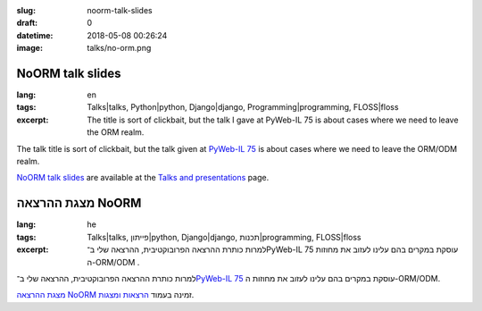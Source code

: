 :slug: noorm-talk-slides
:draft: 0
:datetime: 2018-05-08 00:26:24
:image: talks/no-orm.png

.. --

=============================================================
NoORM talk slides
=============================================================

:lang: en
:tags: Talks|talks, Python|python, Django|django, Programming|programming, FLOSS|floss
:excerpt:
    The title is sort of clickbait, but the talk I gave at PyWeb-IL 75 is
    about cases where we need to leave the ORM realm.

The talk title is sort of clickbait, but the talk given at `PyWeb-IL 75`_
is about cases where we need to leave the ORM/ODM realm.

`NoORM talk slides`_  are available at the `Talks and presentations`_ page.

.. _NoORM talk slides: /en/talks/#no-orm
.. _PyWeb-IL 75: https://www.meetup.com/PyWeb-IL/events/248503393/
.. _Talks and Presentations: /en/talks/

.. --

=============================================================
מצגת ההרצאה NoORM
=============================================================

:lang: he
:tags: Talks|talks, פייתון|python, Django|django, תכנות|programming, FLOSS|floss
:excerpt:
   למרות כותרת ההרצאה הפרובוקטיבית, ההרצאה שלי ב־PyWeb-IL 75 עוסקת במקרים בהם
   עלינו לעזוב את מחוזות ה-ORM/ODM .
    

למרות כותרת ההרצאה הפרובוקטיבית, ההרצאה שלי ב־`PyWeb-IL 75`_ עוסקת במקרים בהם
עלינו לעזוב את מחוזות ה-ORM/ODM.

`מצגת ההרצאה NoORM`_  זמינה בעמוד `הרצאות ומצגות`_.

.. _מצגת ההרצאה NoORM: /talks/#no-orm
.. _PyWeb-IL 75: https://www.meetup.com/PyWeb-IL/events/248503393/
.. _הרצאות ומצגות: /talks/
